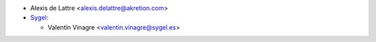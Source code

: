 * Alexis de Lattre <alexis.delattre@akretion.com>
* `Sygel <https://sygel.es>`_:

  * Valentín Vinagre <valentin.vinagre@sygel.es>